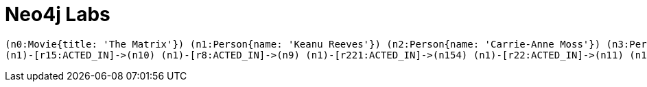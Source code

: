 = Neo4j Labs
:page-layout: developer
:page-theme: developer



[#full-graph]
[source,gram]
(n0:Movie{title: 'The Matrix'}) (n1:Person{name: 'Keanu Reeves'}) (n2:Person{name: 'Carrie-Anne Moss'}) (n3:Person{name: 'Laurence Fishburne'}) (n4:Person{name: 'Hugo Weaving'}) (n5:Person{name: 'Lilly Wachowski'}) (n6:Person{name: 'Lana Wachowski'}) (n7:Person{name: 'Joel Silver'}) (n8:Person{name: 'Emil Eifrem'}) (n9:Movie{title: 'The Matrix Reloaded'}) (n10:Movie{title: 'The Matrix Revolutions'}) (n11:Movie{title: 'The Devil\'s Advocate'}) (n12:Person{name: 'Charlize Theron'}) (n13:Person{name: 'Al Pacino'}) (n14:Person{name: 'Taylor Hackford'}) (n15:Movie{title: 'A Few Good Men'}) (n16:Person{name: 'Tom Cruise'}) (n17:Person{name: 'Jack Nicholson'}) (n18:Person{name: 'Demi Moore'}) (n19:Person{name: 'Kevin Bacon'}) (n20:Person{name: 'Kiefer Sutherland'}) (n21:Person{name: 'Noah Wyle'}) (n22:Person{name: 'Cuba Gooding Jr.'}) (n23:Person{name: 'Kevin Pollak'}) (n24:Person{name: 'J.T. Walsh'}) (n25:Person{name: 'James Marshall'}) (n26:Person{name: 'Christopher Guest'}) (n27:Person{name: 'Rob Reiner'}) (n28:Person{name: 'Aaron Sorkin'}) (n29:Movie{title: 'Top Gun'}) (n30:Person{name: 'Kelly McGillis'}) (n31:Person{name: 'Val Kilmer'}) (n32:Person{name: 'Anthony Edwards'}) (n33:Person{name: 'Tom Skerritt'}) (n34:Person{name: 'Meg Ryan'}) (n35:Person{name: 'Tony Scott'}) (n36:Person{name: 'Jim Cash'}) (n37:Movie{title: 'Jerry Maguire'}) (n38:Person{name: 'Renee Zellweger'}) (n39:Person{name: 'Kelly Preston'}) (n40:Person{name: 'Jerry O\'Connell'}) (n41:Person{name: 'Jay Mohr'}) (n42:Person{name: 'Bonnie Hunt'}) (n43:Person{name: 'Regina King'}) (n44:Person{name: 'Jonathan Lipnicki'}) (n45:Person{name: 'Cameron Crowe'}) (n46:Movie{title: 'Stand By Me'}) (n47:Person{name: 'River Phoenix'}) (n48:Person{name: 'Corey Feldman'}) (n49:Person{name: 'Wil Wheaton'}) (n50:Person{name: 'John Cusack'}) (n51:Person{name: 'Marshall Bell'}) (n52:Movie{title: 'As Good as It Gets'}) (n53:Person{name: 'Helen Hunt'}) (n54:Person{name: 'Greg Kinnear'}) (n55:Person{name: 'James L. Brooks'}) (n56:Movie{title: 'What Dreams May Come'}) (n57:Person{name: 'Annabella Sciorra'}) (n58:Person{name: 'Max von Sydow'}) (n59:Person{name: 'Werner Herzog'}) (n60:Person{name: 'Robin Williams'}) (n61:Person{name: 'Vincent Ward'}) (n62:Movie{title: 'Snow Falling on Cedars'}) (n63:Person{name: 'Ethan Hawke'}) (n64:Person{name: 'Rick Yune'}) (n65:Person{name: 'James Cromwell'}) (n66:Person{name: 'Scott Hicks'}) (n67:Movie{title: 'You\'ve Got Mail'}) (n68:Person{name: 'Parker Posey'}) (n69:Person{name: 'Dave Chappelle'}) (n70:Person{name: 'Steve Zahn'}) (n71:Person{name: 'Tom Hanks'}) (n72:Person{name: 'Nora Ephron'}) (n73:Movie{title: 'Sleepless in Seattle'}) (n74:Person{name: 'Rita Wilson'}) (n75:Person{name: 'Bill Pullman'}) (n76:Person{name: 'Victor Garber'}) (n77:Person{name: 'Rosie O\'Donnell'}) (n78:Movie{title: 'Joe Versus the Volcano'}) (n79:Person{name: 'John Patrick Stanley'}) (n80:Person{name: 'Nathan Lane'}) (n81:Movie{title: 'When Harry Met Sally'}) (n82:Person{name: 'Billy Crystal'}) (n83:Person{name: 'Carrie Fisher'}) (n84:Person{name: 'Bruno Kirby'}) (n85:Movie{title: 'That Thing You Do'}) (n86:Person{name: 'Liv Tyler'}) (n87:Movie{title: 'The Replacements'}) (n88:Person{name: 'Brooke Langton'}) (n89:Person{name: 'Gene Hackman'}) (n90:Person{name: 'Orlando Jones'}) (n91:Person{name: 'Howard Deutch'}) (n92:Movie{title: 'RescueDawn'}) (n93:Person{name: 'Christian Bale'}) (n94:Person{name: 'Zach Grenier'}) (n95:Movie{title: 'The Birdcage'}) (n96:Person{name: 'Mike Nichols'}) (n97:Movie{title: 'Unforgiven'}) (n98:Person{name: 'Richard Harris'}) (n99:Person{name: 'Clint Eastwood'}) (n100:Movie{title: 'Johnny Mnemonic'}) (n101:Person{name: 'Takeshi Kitano'}) (n102:Person{name: 'Dina Meyer'}) (n103:Person{name: 'Ice-T'}) (n104:Person{name: 'Robert Longo'}) (n105:Movie{title: 'Cloud Atlas'}) (n106:Person{name: 'Halle Berry'}) (n107:Person{name: 'Jim Broadbent'}) (n108:Person{name: 'Tom Tykwer'}) (n109:Person{name: 'David Mitchell'}) (n110:Person{name: 'Stefan Arndt'}) (n111:Movie{title: 'The Da Vinci Code'}) (n112:Person{name: 'Ian McKellen'}) (n113:Person{name: 'Audrey Tautou'}) (n114:Person{name: 'Paul Bettany'}) (n115:Person{name: 'Ron Howard'}) (n116:Movie{title: 'V for Vendetta'}) (n117:Person{name: 'Natalie Portman'}) (n118:Person{name: 'Stephen Rea'}) (n119:Person{name: 'John Hurt'}) (n120:Person{name: 'Ben Miles'}) (n121:Movie{title: 'Speed Racer'}) (n122:Person{name: 'Emile Hirsch'}) (n123:Person{name: 'John Goodman'}) (n124:Person{name: 'Susan Sarandon'}) (n125:Person{name: 'Matthew Fox'}) (n126:Person{name: 'Christina Ricci'}) (n127:Person{name: 'Rain'}) (n128:Movie{title: 'Ninja Assassin'}) (n129:Person{name: 'Naomie Harris'}) (n130:Movie{title: 'The Green Mile'}) (n131:Person{name: 'Michael Clarke Duncan'}) (n132:Person{name: 'David Morse'}) (n133:Person{name: 'Sam Rockwell'}) (n134:Person{name: 'Gary Sinise'}) (n135:Person{name: 'Patricia Clarkson'}) (n136:Person{name: 'Frank Darabont'}) (n137:Movie{title: 'Frost/Nixon'}) (n138:Person{name: 'Frank Langella'}) (n139:Person{name: 'Michael Sheen'}) (n140:Person{name: 'Oliver Platt'}) (n141:Movie{title: 'Hoffa'}) (n142:Person{name: 'Danny DeVito'}) (n143:Person{name: 'John C. Reilly'}) (n144:Movie{title: 'Apollo 13'}) (n145:Person{name: 'Ed Harris'}) (n146:Person{name: 'Bill Paxton'}) (n147:Movie{title: 'Twister'}) (n148:Person{name: 'Philip Seymour Hoffman'}) (n149:Person{name: 'Jan de Bont'}) (n150:Movie{title: 'Cast Away'}) (n151:Person{name: 'Robert Zemeckis'}) (n152:Movie{title: 'One Flew Over the Cuckoo\'s Nest'}) (n153:Person{name: 'Milos Forman'}) (n154:Movie{title: 'Something\'s Gotta Give'}) (n155:Person{name: 'Diane Keaton'}) (n156:Person{name: 'Nancy Meyers'}) (n157:Movie{title: 'Bicentennial Man'}) (n158:Person{name: 'Chris Columbus'}) (n159:Movie{title: 'Charlie Wilson\'s War'}) (n160:Person{name: 'Julia Roberts'}) (n161:Movie{title: 'The Polar Express'}) (n162:Movie{title: 'A League of Their Own'}) (n163:Person{name: 'Madonna'}) (n164:Person{name: 'Geena Davis'}) (n165:Person{name: 'Lori Petty'}) (n166:Person{name: 'Penny Marshall'}) (n167:Person{name: 'Paul Blythe'}) (n168:Person{name: 'Angela Scope'}) (n169:Person{name: 'Jessica Thompson'}) (n170:Person{name: 'James Thompson'})
(n1)-[r15:ACTED_IN]->(n10) (n1)-[r8:ACTED_IN]->(n9) (n1)-[r221:ACTED_IN]->(n154) (n1)-[r22:ACTED_IN]->(n11) (n1)-[r114:ACTED_IN]->(n87) (n1)-[r132:ACTED_IN]->(n100) (n1)-[r0:ACTED_IN]->(n0) (n2)-[r16:ACTED_IN]->(n10) (n2)-[r9:ACTED_IN]->(n9) (n2)-[r1:ACTED_IN]->(n0) (n3)-[r2:ACTED_IN]->(n0) (n3)-[r10:ACTED_IN]->(n9) (n3)-[r17:ACTED_IN]->(n10) (n4)-[r138:ACTED_IN]->(n105) (n4)-[r151:ACTED_IN]->(n116) (n4)-[r18:ACTED_IN]->(n10) (n4)-[r11:ACTED_IN]->(n9) (n4)-[r3:ACTED_IN]->(n0) (n5)-[r157:PRODUCED]->(n116) (n5)-[r179:PRODUCED]->(n128) (n5)-[r142:DIRECTED]->(n105) (n5)-[r171:WROTE]->(n121) (n5)-[r19:DIRECTED]->(n10) (n5)-[r4:DIRECTED]->(n0) (n5)-[r12:DIRECTED]->(n9) (n5)-[r160:WROTE]->(n116) (n5)-[r169:DIRECTED]->(n121) (n6)-[r180:PRODUCED]->(n128) (n6)-[r20:DIRECTED]->(n10) (n6)-[r143:DIRECTED]->(n105) (n6)-[r172:WROTE]->(n121) (n6)-[r158:PRODUCED]->(n116) (n6)-[r5:DIRECTED]->(n0) (n6)-[r170:DIRECTED]->(n121) (n6)-[r161:WROTE]->(n116) (n6)-[r13:DIRECTED]->(n9) (n7)-[r6:PRODUCED]->(n0) (n7)-[r159:PRODUCED]->(n116) (n7)-[r181:PRODUCED]->(n128) (n7)-[r21:PRODUCED]->(n10) (n7)-[r173:PRODUCED]->(n121) (n7)-[r14:PRODUCED]->(n9) (n8)-[r7:ACTED_IN]->(n0) (n12)-[r23:ACTED_IN]->(n11) (n12)-[r112:ACTED_IN]->(n85) (n13)-[r24:ACTED_IN]->(n11) (n14)-[r25:DIRECTED]->(n11) (n16)-[r48:ACTED_IN]->(n37) (n16)-[r40:ACTED_IN]->(n29) (n16)-[r26:ACTED_IN]->(n15) (n17)-[r197:ACTED_IN]->(n141) (n17)-[r68:ACTED_IN]->(n52) (n17)-[r219:ACTED_IN]->(n154) (n17)-[r27:ACTED_IN]->(n15) (n17)-[r216:ACTED_IN]->(n152) (n18)-[r28:ACTED_IN]->(n15) (n19)-[r193:ACTED_IN]->(n137) (n19)-[r29:ACTED_IN]->(n15) (n19)-[r203:ACTED_IN]->(n144) (n20)-[r65:ACTED_IN]->(n46) (n20)-[r30:ACTED_IN]->(n15) (n21)-[r31:ACTED_IN]->(n15) (n22)-[r74:ACTED_IN]->(n56) (n22)-[r49:ACTED_IN]->(n37) (n22)-[r32:ACTED_IN]->(n15) (n22)-[r71:ACTED_IN]->(n52) (n23)-[r33:ACTED_IN]->(n15) (n24)-[r199:ACTED_IN]->(n141) (n24)-[r34:ACTED_IN]->(n15) (n25)-[r178:DIRECTED]->(n128) (n25)-[r35:ACTED_IN]->(n15) (n25)-[r156:DIRECTED]->(n116) (n26)-[r36:ACTED_IN]->(n15) (n27)-[r106:DIRECTED]->(n81) (n27)-[r107:PRODUCED]->(n81) (n27)-[r38:DIRECTED]->(n15) (n27)-[r67:DIRECTED]->(n46) (n28)-[r37:ACTED_IN]->(n15) (n28)-[r39:WROTE]->(n15) (n30)-[r41:ACTED_IN]->(n29) (n31)-[r42:ACTED_IN]->(n29) (n32)-[r43:ACTED_IN]->(n29) (n33)-[r44:ACTED_IN]->(n29) (n34)-[r103:ACTED_IN]->(n81) (n34)-[r45:ACTED_IN]->(n29) (n34)-[r85:ACTED_IN]->(n67) (n34)-[r92:ACTED_IN]->(n73) (n34)-[r99:ACTED_IN]->(n78) (n35)-[r46:DIRECTED]->(n29) (n36)-[r47:WROTE]->(n29) (n38)-[r50:ACTED_IN]->(n37) (n39)-[r51:ACTED_IN]->(n37) (n40)-[r52:ACTED_IN]->(n37) (n40)-[r62:ACTED_IN]->(n46) (n41)-[r53:ACTED_IN]->(n37) (n42)-[r54:ACTED_IN]->(n37) (n42)-[r185:ACTED_IN]->(n130) (n43)-[r55:ACTED_IN]->(n37) (n44)-[r56:ACTED_IN]->(n37) (n45)-[r58:PRODUCED]->(n37) (n45)-[r57:DIRECTED]->(n37) (n45)-[r59:WROTE]->(n37) (n47)-[r61:ACTED_IN]->(n46) (n48)-[r63:ACTED_IN]->(n46) (n49)-[r60:ACTED_IN]->(n46) (n50)-[r64:ACTED_IN]->(n46) (n51)-[r119:ACTED_IN]->(n92) (n51)-[r66:ACTED_IN]->(n46) (n53)-[r69:ACTED_IN]->(n52) (n53)-[r214:ACTED_IN]->(n150) (n53)-[r209:ACTED_IN]->(n147) (n54)-[r86:ACTED_IN]->(n67) (n54)-[r70:ACTED_IN]->(n52) (n55)-[r72:DIRECTED]->(n52) (n57)-[r75:ACTED_IN]->(n56) (n58)-[r81:ACTED_IN]->(n62) (n58)-[r76:ACTED_IN]->(n56) (n59)-[r123:DIRECTED]->(n92) (n59)-[r77:ACTED_IN]->(n56) (n60)-[r73:ACTED_IN]->(n56) (n60)-[r124:ACTED_IN]->(n95) (n60)-[r225:ACTED_IN]->(n157) (n61)-[r78:DIRECTED]->(n56) (n63)-[r79:ACTED_IN]->(n62) (n64)-[r80:ACTED_IN]->(n62) (n64)-[r176:ACTED_IN]->(n128) (n65)-[r82:ACTED_IN]->(n62) (n65)-[r186:ACTED_IN]->(n130) (n66)-[r83:DIRECTED]->(n62) (n68)-[r87:ACTED_IN]->(n67) (n69)-[r88:ACTED_IN]->(n67) (n70)-[r122:ACTED_IN]->(n92) (n70)-[r89:ACTED_IN]->(n67) (n71)-[r234:ACTED_IN]->(n162) (n71)-[r137:ACTED_IN]->(n105) (n71)-[r146:ACTED_IN]->(n111) (n71)-[r91:ACTED_IN]->(n73) (n71)-[r232:ACTED_IN]->(n161) (n71)-[r182:ACTED_IN]->(n130) (n71)-[r213:ACTED_IN]->(n150) (n71)-[r228:ACTED_IN]->(n159) (n71)-[r110:ACTED_IN]->(n85) (n71)-[r113:DIRECTED]->(n85) (n71)-[r98:ACTED_IN]->(n78) (n71)-[r202:ACTED_IN]->(n144) (n71)-[r84:ACTED_IN]->(n67) (n72)-[r108:PRODUCED]->(n81) (n72)-[r97:DIRECTED]->(n73) (n72)-[r90:DIRECTED]->(n67) (n72)-[r109:WROTE]->(n81) (n74)-[r93:ACTED_IN]->(n73) (n75)-[r94:ACTED_IN]->(n73) (n76)-[r95:ACTED_IN]->(n73) (n77)-[r237:ACTED_IN]->(n162) (n77)-[r96:ACTED_IN]->(n73) (n79)-[r101:DIRECTED]->(n78) (n80)-[r125:ACTED_IN]->(n95) (n80)-[r100:ACTED_IN]->(n78) (n82)-[r102:ACTED_IN]->(n81) (n83)-[r104:ACTED_IN]->(n81) (n84)-[r105:ACTED_IN]->(n81) (n86)-[r111:ACTED_IN]->(n85) (n88)-[r115:ACTED_IN]->(n87) (n89)-[r126:ACTED_IN]->(n95) (n89)-[r116:ACTED_IN]->(n87) (n89)-[r130:ACTED_IN]->(n97) (n90)-[r117:ACTED_IN]->(n87) (n91)-[r118:DIRECTED]->(n87) (n93)-[r120:ACTED_IN]->(n92) (n94)-[r210:ACTED_IN]->(n147) (n94)-[r121:ACTED_IN]->(n92) (n96)-[r127:DIRECTED]->(n95) (n96)-[r231:DIRECTED]->(n159) (n98)-[r128:ACTED_IN]->(n97) (n99)-[r131:DIRECTED]->(n97) (n99)-[r129:ACTED_IN]->(n97) (n101)-[r133:ACTED_IN]->(n100) (n102)-[r134:ACTED_IN]->(n100) (n103)-[r135:ACTED_IN]->(n100) (n104)-[r136:DIRECTED]->(n100) (n106)-[r139:ACTED_IN]->(n105) (n107)-[r140:ACTED_IN]->(n105) (n108)-[r141:DIRECTED]->(n105) (n109)-[r144:WROTE]->(n105) (n110)-[r145:PRODUCED]->(n105) (n112)-[r147:ACTED_IN]->(n111) (n113)-[r148:ACTED_IN]->(n111) (n114)-[r149:ACTED_IN]->(n111) (n115)-[r150:DIRECTED]->(n111) (n115)-[r196:DIRECTED]->(n137) (n115)-[r207:DIRECTED]->(n144) (n117)-[r152:ACTED_IN]->(n116) (n118)-[r153:ACTED_IN]->(n116) (n119)-[r154:ACTED_IN]->(n116) (n120)-[r177:ACTED_IN]->(n128) (n120)-[r168:ACTED_IN]->(n121) (n120)-[r155:ACTED_IN]->(n116) (n122)-[r162:ACTED_IN]->(n121) (n123)-[r163:ACTED_IN]->(n121) (n124)-[r164:ACTED_IN]->(n121) (n125)-[r165:ACTED_IN]->(n121) (n126)-[r166:ACTED_IN]->(n121) (n127)-[r167:ACTED_IN]->(n121) (n127)-[r174:ACTED_IN]->(n128) (n129)-[r175:ACTED_IN]->(n128) (n131)-[r183:ACTED_IN]->(n130) (n132)-[r184:ACTED_IN]->(n130) (n133)-[r195:ACTED_IN]->(n137) (n133)-[r187:ACTED_IN]->(n130) (n134)-[r206:ACTED_IN]->(n144) (n134)-[r188:ACTED_IN]->(n130) (n135)-[r189:ACTED_IN]->(n130) (n136)-[r190:DIRECTED]->(n130) (n138)-[r191:ACTED_IN]->(n137) (n139)-[r192:ACTED_IN]->(n137) (n140)-[r226:ACTED_IN]->(n157) (n140)-[r194:ACTED_IN]->(n137) (n142)-[r217:ACTED_IN]->(n152) (n142)-[r198:ACTED_IN]->(n141) (n142)-[r201:DIRECTED]->(n141) (n143)-[r200:ACTED_IN]->(n141) (n145)-[r204:ACTED_IN]->(n144) (n146)-[r205:ACTED_IN]->(n144) (n146)-[r239:ACTED_IN]->(n162) (n146)-[r208:ACTED_IN]->(n147) (n148)-[r211:ACTED_IN]->(n147) (n148)-[r230:ACTED_IN]->(n159) (n149)-[r212:DIRECTED]->(n147) (n151)-[r233:DIRECTED]->(n161) (n151)-[r215:DIRECTED]->(n150) (n153)-[r218:DIRECTED]->(n152) (n155)-[r220:ACTED_IN]->(n154) (n156)-[r224:WROTE]->(n154) (n156)-[r223:PRODUCED]->(n154) (n156)-[r222:DIRECTED]->(n154) (n158)-[r227:DIRECTED]->(n157) (n160)-[r229:ACTED_IN]->(n159) (n163)-[r238:ACTED_IN]->(n162) (n164)-[r235:ACTED_IN]->(n162) (n165)-[r236:ACTED_IN]->(n162) (n166)-[r240:DIRECTED]->(n162) (n167)-[r243:FOLLOWS]->(n168) (n168)-[r247:REVIEWED]->(n87) (n168)-[r242:FOLLOWS]->(n169) (n169)-[r244:REVIEWED]->(n105) (n169)-[r248:REVIEWED]->(n97) (n169)-[r245:REVIEWED]->(n87) (n169)-[r249:REVIEWED]->(n95) (n169)-[r250:REVIEWED]->(n111) (n169)-[r252:REVIEWED]->(n37) (n170)-[r246:REVIEWED]->(n87) (n170)-[r251:REVIEWED]->(n111) (n170)-[r241:FOLLOWS]->(n169)

// [.developer-hero.developer-hero--shadow]
// == The world's leading Graph Database

// With a bit of cypher

// [.developer-hero]

// == Powered by Cypher

// Clearly better than gremlin.  Come on, you know it's true.



// [.secondary]
// == Header
// This is a secondary block

// [.primary]
// == Header
// This is a primary block

// something else

// [source,cypher]
// MATCH (n)
// RETURN apoc.text.join(collect("(n"+ id(n) +":"+ apoc.text.join(labels(n), ":") + "{"+ apoc.text.join([ key in keys(n) WHERE key IN ['title', 'name'] | key + ": '"+ replace(n[key], "'", "\\'") +"'" ], ',') +"})"), "\n") AS text

// UNION
// MATCH (n)-[r]->(m)
// RETURN
//   apoc.text.join(collect("(n"+ id(n) +")-[r"+ id(r) +":"+ type(r) +
//   "]->(n"+ id(m) +")"), "\n") AS text